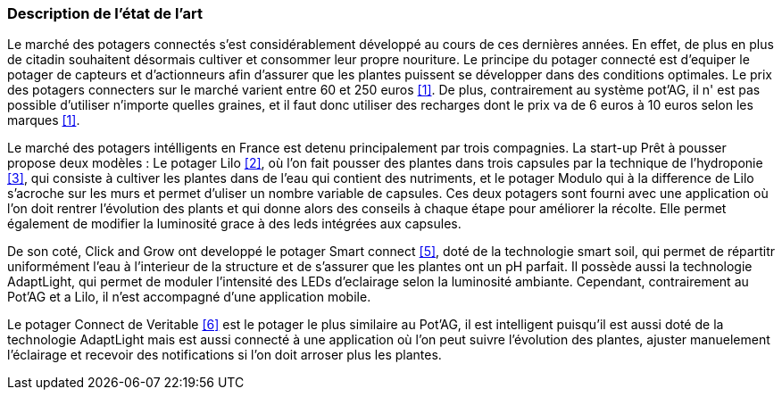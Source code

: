 === Description de l’état de l’art
ifdef::env-gitlab,env-browser[:outfilesuffix: .adoc]



Le marché des potagers connectés s'est considérablement développé au cours de ces dernières années. En effet, de plus en plus de citadin souhaitent désormais cultiver et consommer leur propre nouriture. Le principe du potager connecté est d'equiper le potager de capteurs et d'actionneurs afin d'assurer que les plantes puissent se développer dans des conditions optimales. Le prix des potagers connecters sur le marché  varient entre 60 et 250 euros <<1>>. De plus, contrairement au système pot'AG, il n' est pas possible d'utiliser n'importe quelles graines, et il faut donc utiliser des recharges dont le prix va de 6 euros à 10 euros selon les marques <<1>>. 


Le marché des potagers intélligents en France est detenu principalement par trois compagnies. La start-up Prêt à pousser propose deux modèles : Le potager Lilo <<2>>, où l'on fait pousser des plantes dans trois capsules par la technique de l'hydroponie <<3>>, qui consiste à cultiver les plantes dans de l'eau qui contient des nutriments, et le potager Modulo qui à la difference de Lilo s'acroche sur les murs et permet d'uliser un nombre variable de capsules. Ces deux potagers sont fourni avec une application où l'on doit rentrer l'évolution des plants et qui donne alors des conseils à chaque étape pour améliorer la récolte. Elle permet également de  modifier la luminosité grace à des leds intégrées aux capsules.

De son coté, Click and Grow ont developpé le potager Smart connect <<5>>, doté de la technologie smart soil, qui permet de répartitr uniformément l'eau à l'interieur de la structure et de s'assurer que les plantes ont un pH parfait. Il possède aussi la technologie AdaptLight, qui permet de moduler l'intensité des LEDs d'eclairage selon la luminosité ambiante. Cependant, contrairement au Pot'AG et a Lilo, il n'est accompagné d'une application mobile. 

Le potager Connect de Veritable <<6>> est le potager le plus similaire au Pot'AG, il est intelligent  puisqu'il est aussi doté de la technologie AdaptLight mais est aussi connecté à une application  où l'on peut suivre l'évolution des plantes, ajuster manuelement l'éclairage et recevoir des notifications si l'on doit arroser plus les plantes.
     




